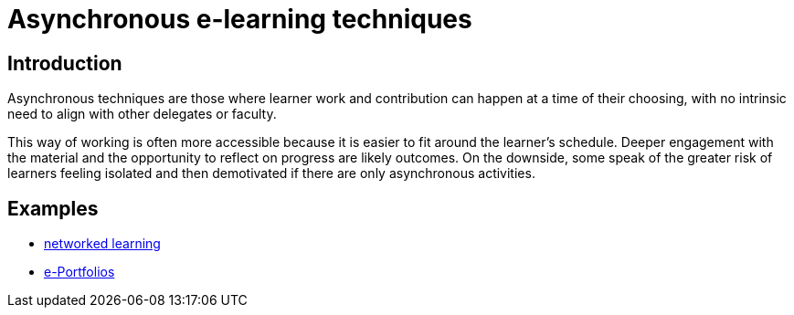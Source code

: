 = Asynchronous e-learning techniques

== Introduction

Asynchronous techniques are those where learner work and contribution can happen at a time of their choosing, with no intrinsic need to align with other delegates or faculty. 

This way of working is often more accessible because it is easier to fit around the learner's schedule. Deeper engagement with the material and the opportunity to reflect on progress are likely outcomes. On the downside, some speak of the greater risk of learners feeling isolated and then demotivated if there are only asynchronous activities.

== Examples

* xref:networked-learning.adoc[networked learning]
* xref:e-portfolio.adoc[e-Portfolios]




